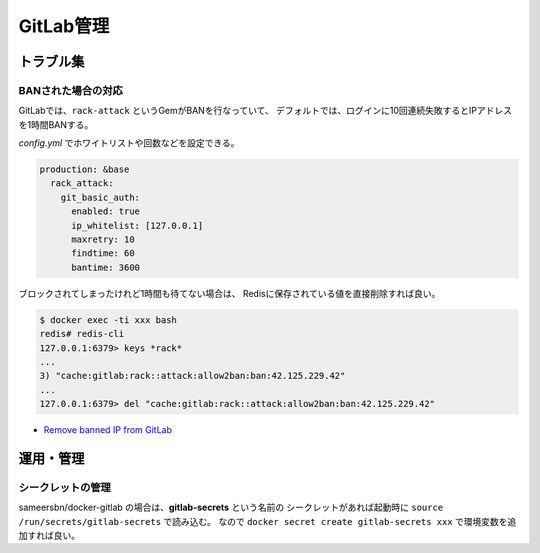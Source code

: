 ==========
GitLab管理
==========

トラブル集
==========

BANされた場合の対応
--------------------

GitLabでは、``rack-attack`` というGemがBANを行なっていて、
デフォルトでは、ログインに10回連続失敗するとIPアドレスを1時間BANする。

*config.yml* でホワイトリストや回数などを設定できる。

.. code-block:: yaml

	production: &base
	  rack_attack:
	    git_basic_auth:
	      enabled: true
	      ip_whitelist: [127.0.0.1]
	      maxretry: 10
	      findtime: 60
	      bantime: 3600

ブロックされてしまったけれど1時間も待てない場合は、
Redisに保存されている値を直接削除すれば良い。

.. code-block:: console

	$ docker exec -ti xxx bash
	redis# redis-cli
	127.0.0.1:6379> keys *rack*
	...
	3) "cache:gitlab:rack::attack:allow2ban:ban:42.125.229.42"
	...
	127.0.0.1:6379> del "cache:gitlab:rack::attack:allow2ban:ban:42.125.229.42"

* `Remove banned IP from GitLab <https://medium.com/@Nomadic.UA/13067bf91707>`_

運用・管理
===========

シークレットの管理
-------------------

sameersbn/docker-gitlab の場合は、**gitlab-secrets** という名前の
シークレットがあれば起動時に ``source /run/secrets/gitlab-secrets`` で読み込む。
なので ``docker secret create gitlab-secrets xxx`` で環境変数を追加すれば良い。
